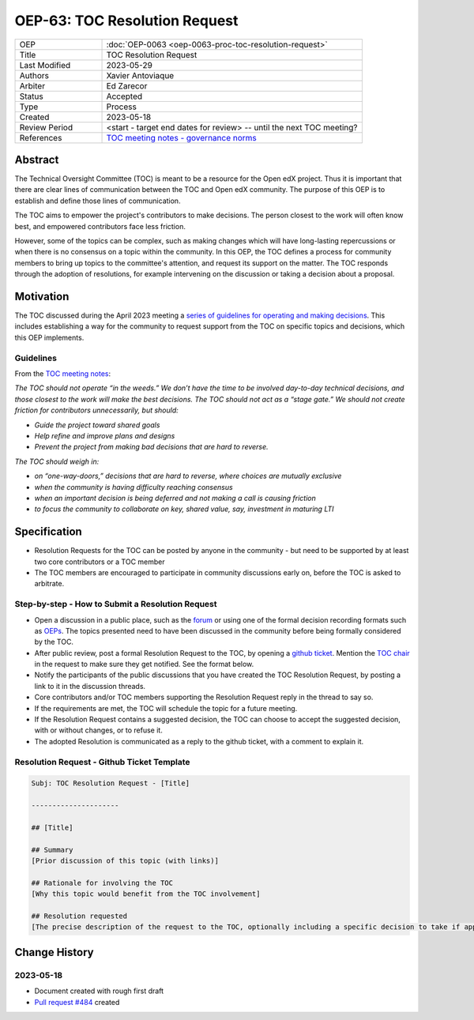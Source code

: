 .. _pep_based_template:

OEP-63: TOC Resolution Request
##############################

.. list-table::
   :widths: 25 75

   * - OEP
     - :doc:`OEP-0063 <oep-0063-proc-toc-resolution-request>`
   * - Title
     - TOC Resolution Request
   * - Last Modified
     - 2023-05-29
   * - Authors
     - Xavier Antoviaque
   * - Arbiter
     - Ed Zarecor
   * - Status
     - Accepted
   * - Type
     - Process
   * - Created
     - 2023-05-18
   * - Review Period
     - <start - target end dates for review> -- until the next TOC meeting?
   * - References
     - `TOC meeting notes - governance norms <https://discuss.openedx.org/t/2023-04-11-toc-meeting-summary/10019#governance-norms-5>`_

Abstract
********

The Technical Oversight Committee (TOC) is meant to be a resource for the Open edX project. Thus it is important that there are clear lines of communication between the TOC and Open edX community. The purpose of this OEP is to establish and define those lines of communication.

The TOC aims to empower the project's contributors to make decisions. The person closest to the work will often know best, and empowered contributors face less friction. 

However, some of the topics can be complex, such as making changes which will have long-lasting repercussions or when there is no consensus on a topic within the community. In this OEP, the TOC defines a process for community members to bring up topics to the committee's attention, and request its support on the matter. The TOC responds through the adoption of resolutions, for example intervening on the discussion or taking a decision about a proposal. 

Motivation
**********

The TOC discussed during the April 2023 meeting a `series of guidelines for operating and making decisions <https://discuss.openedx.org/t/2023-04-11-toc-meeting-summary/10019#governance-norms-5>`_. This includes establishing a way for the community to request support from the TOC on specific topics and decisions, which this OEP implements.

Guidelines
==========

From the `TOC meeting notes <https://discuss.openedx.org/t/2023-04-11-toc-meeting-summary/10019#governance-norms-5>`_:

*The TOC should not operate “in the weeds.” We don’t have the time to be involved day-to-day technical decisions, and those closest to the work will make the best decisions. The TOC should not act as a “stage gate.” We should not create friction for contributors unnecessarily, but should:*
   
- *Guide the project toward shared goals*
- *Help refine and improve plans and designs*
- *Prevent the project from making bad decisions that are hard to reverse.*
   
*The TOC should weigh in:*
   
- *on “one-way-doors,” decisions that are hard to reverse, where choices are mutually exclusive*
- *when the community is having difficulty reaching consensus*
- *when an important decision is being deferred and not making a call is causing friction*
- *to focus the community to collaborate on key, shared value, say, investment in maturing LTI*

Specification
*************

- Resolution Requests for the TOC can be posted by anyone in the community - but need to be supported by at least two core contributors or a TOC member
- The TOC members are encouraged to participate in community discussions early on, before the TOC is asked to arbitrate.

Step-by-step - How to Submit a Resolution Request
=================================================

- Open a discussion in a public place, such as the `forum <discuss.openedx.org/>`_ or using one of the formal decision recording formats such as `OEPs <https://open-edx-proposals.readthedocs.io/en/latest/>`_. The topics presented need to have been discussed in the community before being formally considered by the TOC.
- After public review, post a formal Resolution Request to the TOC, by opening a `github ticket <https://github.com/openedx/wg-coordination/issues/new>`_. Mention the `TOC chair <https://openedx.atlassian.net/wiki/spaces/COMM/pages/3575939113/Technical+Oversight+Committee+TOC#Details>`_ in the request to make sure they get notified. See the format below.
- Notify the participants of the public discussions that you have created the TOC Resolution Request, by posting a link to it in the discussion threads.
- Core contributors and/or TOC members supporting the Resolution Request reply in the thread to say so.
- If the requirements are met, the TOC will schedule the topic for a future meeting. 
- If the Resolution Request contains a suggested decision, the TOC can choose to accept the suggested decision, with or without changes, or to refuse it. 
- The adopted Resolution is communicated as a reply to the github ticket, with a comment to explain it.

Resolution Request - Github Ticket Template
===========================================

.. code-block:: none

   Subj: TOC Resolution Request - [Title]
   
   ---------------------
   
   ## [Title]
   
   ## Summary 
   [Prior discussion of this topic (with links)]
   
   ## Rationale for involving the TOC
   [Why this topic would benefit from the TOC involvement]
   
   ## Resolution requested
   [The precise description of the request to the TOC, optionally including a specific decision to take if applicable. Note that the TOC doesn't have to take exactly that decision, it can modify it, or refuse it.]

Change History
**************

2023-05-18
==========

* Document created with rough first draft
* `Pull request #484 <https://github.com/openedx/open-edx-proposals/pull/484>`_ created
